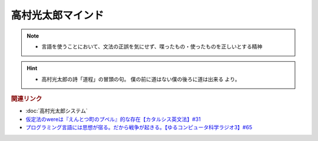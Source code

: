 高村光太郎マインド
=============================
.. note:: 
  * 言語を使うことにおいて、文法の正誤を気にせず、喋ったもの・使ったものを正しいとする精神
  
.. hint:: 
  * 高村光太郎の詩「道程」の冒頭の句。 僕の前に道はない僕の後ろに道は出来る より。

.. rubric:: 関連リンク
* :doc:`高村光太郎システム` 
* `仮定法のwereは『えんとつ町のプペル』的な存在【カタルシス英文法】#31`_
* `プログラミング言語には思想が宿る。だから戦争が起きる。【ゆるコンピュータ科学ラジオ3】#65`_


.. _仮定法のwereは『えんとつ町のプペル』的な存在【カタルシス英文法】#31: https://www.youtube.com/watch?v=OGdECZ_nZnM
.. _プログラミング言語には思想が宿る。だから戦争が起きる。【ゆるコンピュータ科学ラジオ3】#65: https://www.youtube.com/watch?v=qNHfKNjX8Us
